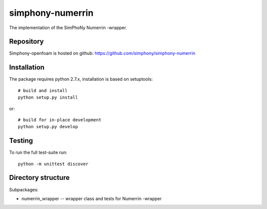simphony-numerrin
===============

The implementation of the SimPhoNy Numerrin -wrapper.

.. image:: https://travis-ci.org/simphony/simphony-numerrin.svg?branch=master
    :target: https://travis-ci.org/simphony/simphony-numerrin

Repository
----------

Simphony-openfoam is hosted on github: https://github.com/simphony/simphony-numerrin

Installation
------------

The package requires python 2.7.x, installation is based on setuptools::

    # build and install
    python setup.py install

or::

    # build for in-place development
    python setup.py develop

Testing
-------

To run the full test-suite run::

    python -m unittest discover


Directory structure
-------------------

Subpackages:

- numerrin_wrapper --  wrapper class and tests for Numerrin -wrapper 

